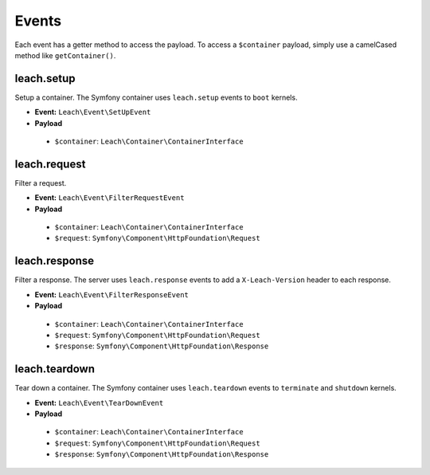 ========
 Events
========

Each event has a getter method to access the payload. To access a ``$container`` payload, simply use a camelCased method like ``getContainer()``.

-------------
 leach.setup
-------------

Setup a container. The Symfony container uses ``leach.setup`` events to ``boot`` kernels.

* **Event:** ``Leach\Event\SetUpEvent``
* **Payload**
 * ``$container``: ``Leach\Container\ContainerInterface``

---------------
 leach.request
---------------

Filter a request.

* **Event:** ``Leach\Event\FilterRequestEvent``
* **Payload**
 * ``$container``: ``Leach\Container\ContainerInterface``
 * ``$request``: ``Symfony\Component\HttpFoundation\Request``

----------------
 leach.response
----------------

Filter a response. The server uses ``leach.response`` events to add a ``X-Leach-Version`` header to each response.

* **Event:** ``Leach\Event\FilterResponseEvent``
* **Payload**
 * ``$container``: ``Leach\Container\ContainerInterface``
 * ``$request``: ``Symfony\Component\HttpFoundation\Request``
 * ``$response``: ``Symfony\Component\HttpFoundation\Response``

----------------
 leach.teardown
----------------

Tear down a container. The Symfony container uses ``leach.teardown`` events to ``terminate`` and ``shutdown`` kernels.

* **Event:** ``Leach\Event\TearDownEvent``
* **Payload**
 * ``$container``: ``Leach\Container\ContainerInterface``
 * ``$request``: ``Symfony\Component\HttpFoundation\Request``
 * ``$response``: ``Symfony\Component\HttpFoundation\Response``
